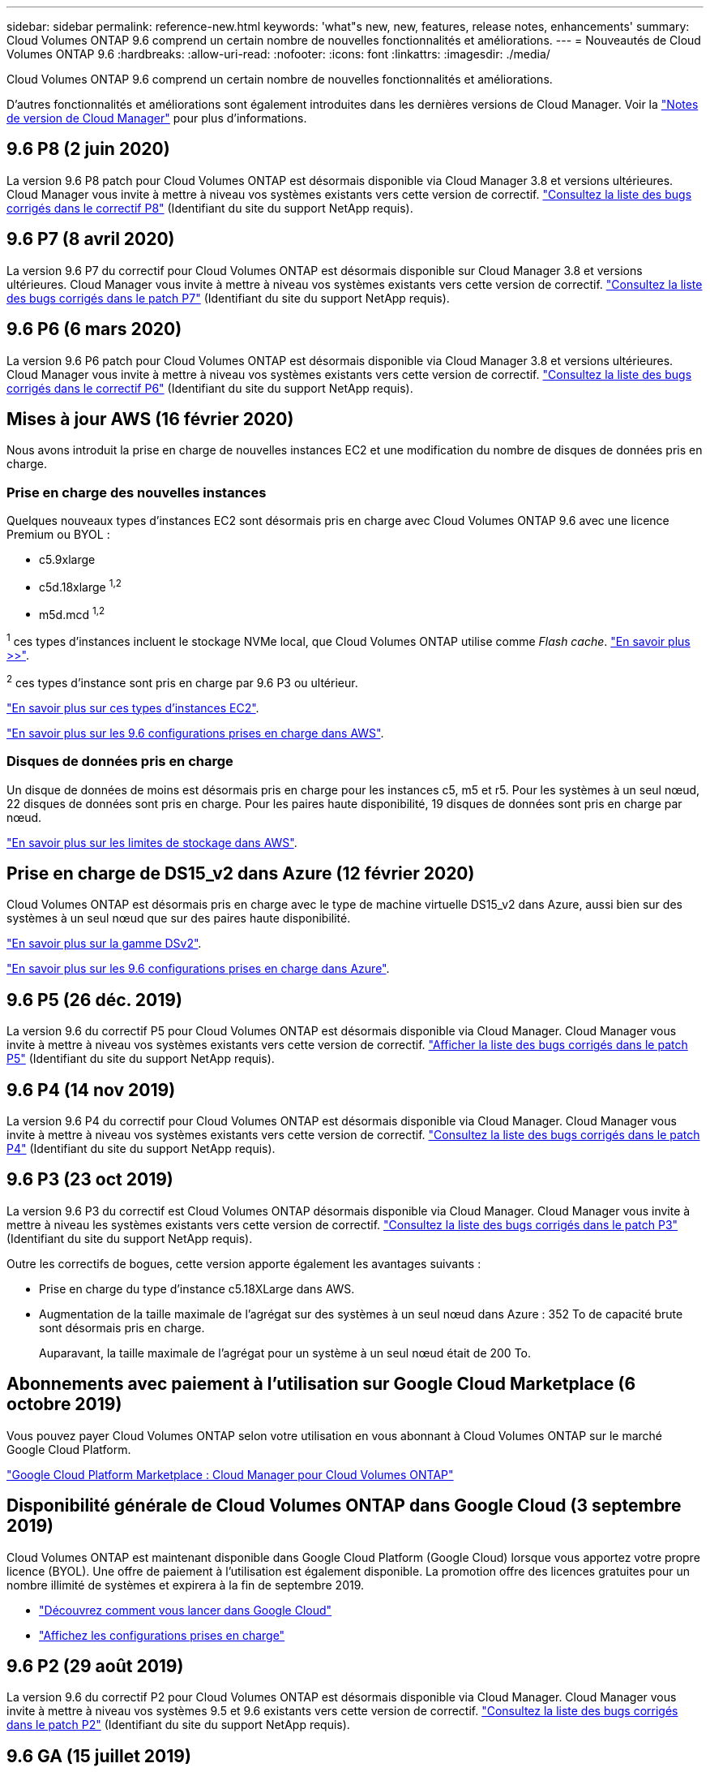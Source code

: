 ---
sidebar: sidebar 
permalink: reference-new.html 
keywords: 'what"s new, new, features, release notes, enhancements' 
summary: Cloud Volumes ONTAP 9.6 comprend un certain nombre de nouvelles fonctionnalités et améliorations. 
---
= Nouveautés de Cloud Volumes ONTAP 9.6
:hardbreaks:
:allow-uri-read: 
:nofooter: 
:icons: font
:linkattrs: 
:imagesdir: ./media/


[role="lead"]
Cloud Volumes ONTAP 9.6 comprend un certain nombre de nouvelles fonctionnalités et améliorations.

D'autres fonctionnalités et améliorations sont également introduites dans les dernières versions de Cloud Manager. Voir la https://docs.netapp.com/us-en/bluexp-cloud-volumes-ontap/whats-new.html["Notes de version de Cloud Manager"^] pour plus d'informations.



== 9.6 P8 (2 juin 2020)

La version 9.6 P8 patch pour Cloud Volumes ONTAP est désormais disponible via Cloud Manager 3.8 et versions ultérieures. Cloud Manager vous invite à mettre à niveau vos systèmes existants vers cette version de correctif. https://mysupport.netapp.com/site/products/all/details/cloud-volumes-ontap/downloads-tab/download/62632/9.6P8["Consultez la liste des bugs corrigés dans le correctif P8"^] (Identifiant du site du support NetApp requis).



== 9.6 P7 (8 avril 2020)

La version 9.6 P7 du correctif pour Cloud Volumes ONTAP est désormais disponible sur Cloud Manager 3.8 et versions ultérieures. Cloud Manager vous invite à mettre à niveau vos systèmes existants vers cette version de correctif. https://mysupport.netapp.com/site/products/all/details/cloud-volumes-ontap/downloads-tab/download/62632/9.6P7["Consultez la liste des bugs corrigés dans le patch P7"^] (Identifiant du site du support NetApp requis).



== 9.6 P6 (6 mars 2020)

La version 9.6 P6 patch pour Cloud Volumes ONTAP est désormais disponible via Cloud Manager 3.8 et versions ultérieures. Cloud Manager vous invite à mettre à niveau vos systèmes existants vers cette version de correctif. https://mysupport.netapp.com/site/products/all/details/cloud-volumes-ontap/downloads-tab/download/62632/9.6P6["Consultez la liste des bugs corrigés dans le correctif P6"^] (Identifiant du site du support NetApp requis).



== Mises à jour AWS (16 février 2020)

Nous avons introduit la prise en charge de nouvelles instances EC2 et une modification du nombre de disques de données pris en charge.



=== Prise en charge des nouvelles instances

Quelques nouveaux types d'instances EC2 sont désormais pris en charge avec Cloud Volumes ONTAP 9.6 avec une licence Premium ou BYOL :

* c5.9xlarge
* c5d.18xlarge ^1,2^
* m5d.mcd ^1,2^


^1^ ces types d'instances incluent le stockage NVMe local, que Cloud Volumes ONTAP utilise comme _Flash cache_. https://docs.netapp.com/us-en/bluexp-cloud-volumes-ontap/concept-flash-cache.html["En savoir plus >>"^].

^2^ ces types d'instance sont pris en charge par 9.6 P3 ou ultérieur.

https://aws.amazon.com/ec2/instance-types/["En savoir plus sur ces types d'instances EC2"^].

link:reference-configs-aws.html["En savoir plus sur les 9.6 configurations prises en charge dans AWS"].



=== Disques de données pris en charge

Un disque de données de moins est désormais pris en charge pour les instances c5, m5 et r5. Pour les systèmes à un seul nœud, 22 disques de données sont pris en charge. Pour les paires haute disponibilité, 19 disques de données sont pris en charge par nœud.

link:reference-limits-aws.html["En savoir plus sur les limites de stockage dans AWS"].



== Prise en charge de DS15_v2 dans Azure (12 février 2020)

Cloud Volumes ONTAP est désormais pris en charge avec le type de machine virtuelle DS15_v2 dans Azure, aussi bien sur des systèmes à un seul nœud que sur des paires haute disponibilité.

https://docs.microsoft.com/en-us/azure/virtual-machines/linux/sizes-memory#dsv2-series-11-15["En savoir plus sur la gamme DSv2"^].

link:reference-configs-azure.html["En savoir plus sur les 9.6 configurations prises en charge dans Azure"].



== 9.6 P5 (26 déc. 2019)

La version 9.6 du correctif P5 pour Cloud Volumes ONTAP est désormais disponible via Cloud Manager. Cloud Manager vous invite à mettre à niveau vos systèmes existants vers cette version de correctif. https://mysupport.netapp.com/site/products/all/details/cloud-volumes-ontap/downloads-tab/download/62632/9.6P5["Afficher la liste des bugs corrigés dans le patch P5"^] (Identifiant du site du support NetApp requis).



== 9.6 P4 (14 nov 2019)

La version 9.6 P4 du correctif pour Cloud Volumes ONTAP est désormais disponible via Cloud Manager. Cloud Manager vous invite à mettre à niveau vos systèmes existants vers cette version de correctif. https://mysupport.netapp.com/site/products/all/details/cloud-volumes-ontap/downloads-tab/download/62632/9.6P4["Consultez la liste des bugs corrigés dans le patch P4"^] (Identifiant du site du support NetApp requis).



== 9.6 P3 (23 oct 2019)

La version 9.6 P3 du correctif est Cloud Volumes ONTAP désormais disponible via Cloud Manager. Cloud Manager vous invite à mettre à niveau les systèmes existants vers cette version de correctif. https://mysupport.netapp.com/site/products/all/details/cloud-volumes-ontap/downloads-tab/download/62632/9.6P3["Consultez la liste des bugs corrigés dans le patch P3"^] (Identifiant du site du support NetApp requis).

Outre les correctifs de bogues, cette version apporte également les avantages suivants :

* Prise en charge du type d'instance c5.18XLarge dans AWS.
* Augmentation de la taille maximale de l'agrégat sur des systèmes à un seul nœud dans Azure : 352 To de capacité brute sont désormais pris en charge.
+
Auparavant, la taille maximale de l'agrégat pour un système à un seul nœud était de 200 To.





== Abonnements avec paiement à l'utilisation sur Google Cloud Marketplace (6 octobre 2019)

Vous pouvez payer Cloud Volumes ONTAP selon votre utilisation en vous abonnant à Cloud Volumes ONTAP sur le marché Google Cloud Platform.

https://console.cloud.google.com/marketplace/details/netapp-cloudmanager/cloud-manager?q=NetApp&id=8108721b-10e5-48be-88ed-387031dae492["Google Cloud Platform Marketplace : Cloud Manager pour Cloud Volumes ONTAP"^]



== Disponibilité générale de Cloud Volumes ONTAP dans Google Cloud (3 septembre 2019)

Cloud Volumes ONTAP est maintenant disponible dans Google Cloud Platform (Google Cloud) lorsque vous apportez votre propre licence (BYOL). Une offre de paiement à l'utilisation est également disponible. La promotion offre des licences gratuites pour un nombre illimité de systèmes et expirera à la fin de septembre 2019.

* https://docs.netapp.com/us-en/bluexp-cloud-volumes-ontap/task-getting-started-gcp.html["Découvrez comment vous lancer dans Google Cloud"^]
* link:reference-configs-gcp.html["Affichez les configurations prises en charge"]




== 9.6 P2 (29 août 2019)

La version 9.6 du correctif P2 pour Cloud Volumes ONTAP est désormais disponible via Cloud Manager. Cloud Manager vous invite à mettre à niveau vos systèmes 9.5 et 9.6 existants vers cette version de correctif. https://mysupport.netapp.com/site/products/all/details/cloud-volumes-ontap/downloads-tab/download/62632/9.6P2["Consultez la liste des bugs corrigés dans le patch P2"^] (Identifiant du site du support NetApp requis).



== 9.6 GA (15 juillet 2019)

La version GA de Cloud Volumes ONTAP 9.6 est désormais disponible. La version GA inclut des correctifs. Cloud Manager vous invitera à mettre à niveau vos systèmes existants vers cette version.


NOTE: Cloud Volumes ONTAP reste en préversion privée dans Google Cloud Platform.



== 9.6 RC1 (16 juin 2019)

Cloud Volumes ONTAP 9.6 RC1 est disponible dans AWS, Azure et désormais dans Google Cloud Platform. Cette version inclut les fonctionnalités suivantes.

* <<Préversion privée de Cloud Volumes ONTAP dans Google Cloud Platform>>
* <<Tiering des données avec paires haute disponibilité dans Azure>>
* <<Prise en charge des volumes FlexCache>>
* <<Autres modifications apportées à ONTAP>>




=== Préversion privée de Cloud Volumes ONTAP dans Google Cloud Platform

Une présentation privée de Cloud Volumes ONTAP dans Google Cloud Platform est disponible. Comme les autres fournisseurs cloud, Cloud Volumes ONTAP pour Google Cloud Platform vous permet de réduire les coûts, d'améliorer les performances et d'augmenter la disponibilité.

Cloud Volumes ONTAP est disponible dans Google Cloud sous forme de système à nœud unique et prend en charge le Tiering des données vers le stockage objet.

Pour rejoindre la présentation privée, envoyez une demande à l'adresse ng-Cloud-Volume-ONTAP-preview@netapp.com.



=== Tiering des données avec paires haute disponibilité dans Azure

Le Tiering des données est désormais pris en charge avec les paires HA Cloud Volumes ONTAP dans Microsoft Azure. Le Tiering des données permet le Tiering automatisé des données inactives vers le stockage Blob à faible coût.

https://docs.netapp.com/us-en/bluexp-cloud-volumes-ontap/task-tiering.html["Découvrez comment configurer le Tiering des données dans Cloud Manager"^].



=== Prise en charge des volumes FlexCache

Un volume FlexCache est un volume de stockage qui met en cache les données lues par NFS à partir d'un volume d'origine (ou source). Les lectures suivantes des données mises en cache permettent un accès plus rapide à ces données.

Les volumes FlexCache peuvent être utilisés pour accélérer l'accès aux données ou pour décharger le trafic des volumes fortement sollicités. Les volumes FlexCache contribuent à améliorer les performances, en particulier lorsque les clients doivent accéder de façon répétée aux mêmes données, car elles peuvent être servies directement sans avoir à accéder au volume d'origine. Les volumes FlexCache fonctionnent parfaitement pour les charges de travail système intensives en lecture.

Cloud Manager n'assure pas la gestion des volumes FlexCache pour le moment, mais vous pouvez utiliser l'interface de ligne de commande ONTAP ou ONTAP System Manager pour créer et gérer des volumes FlexCache :

* http://docs.netapp.com/ontap-9/topic/com.netapp.doc.pow-fc-mgmt/home.html["Guide de puissance des volumes FlexCache pour un accès plus rapide aux données"^]
* http://docs.netapp.com/ontap-9/topic/com.netapp.doc.onc-sm-help-960/GUID-07F4C213-076D-4FE8-A8E3-410F49498D49.html["Création de volumes FlexCache dans System Manager"^]


À partir de la version 3.7.2, Cloud Manager génère une licence FlexCache pour tous les nouveaux systèmes Cloud Volumes ONTAP. La licence inclut une limite d'utilisation de 500 Gio.



=== Autres modifications apportées à ONTAP

ONTAP 9.6 comprend d'autres modifications qui pourraient intéresser les utilisateurs d'Cloud Volumes ONTAP :

* La réplication SnapMirror prend désormais en charge le chiffrement TLS 1.2 pour les communications à la volée
* Le Tiering des données (FabricPool) a été amélioré :
+
** Prise en charge du déplacement de volumes sans avoir à redéfinir le Tiering des données inactives
** Prise en charge de la reprise d'activité des SVM




Pour plus d'informations sur la version 9.6, consultez le https://library.netapp.com/ecm/ecm_download_file/ECMLP2492508["Notes de version de ONTAP 9"^].



== Notes de mise à niveau

* La mise à niveau d'Cloud Volumes ONTAP doit être effectuée depuis Cloud Manager. Vous ne devez pas mettre à niveau Cloud Volumes ONTAP à l'aide de System Manager ou de l'interface de ligne de commandes. Cela peut affecter la stabilité du système.
* Vous pouvez effectuer la mise à niveau vers Cloud Volumes ONTAP 9.6 à partir de la version 9.5.
* La mise à niveau d'un système à un nœud unique permet de mettre le système hors ligne pendant 25 minutes au cours desquelles les E/S sont interrompues.
* La mise à niveau d'une paire haute disponibilité s'effectue sans interruption et les E/S sont continues. Au cours de ce processus de mise à niveau sans interruption, chaque nœud est mis à niveau en tandem afin de continuer à traiter les E/S aux clients.

